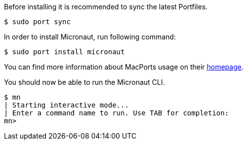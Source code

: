 Before installing it is recommended to sync the latest Portfiles.

[source,bash]
----
$ sudo port sync
----

In order to install Micronaut, run following command:

[source,bash]
----
$ sudo port install micronaut
----

You can find more information about MacPorts usage on their https://www.macports.org[homepage].

You should now be able to run the Micronaut CLI.

[source,bash]
----
$ mn
| Starting interactive mode...
| Enter a command name to run. Use TAB for completion:
mn>
----
